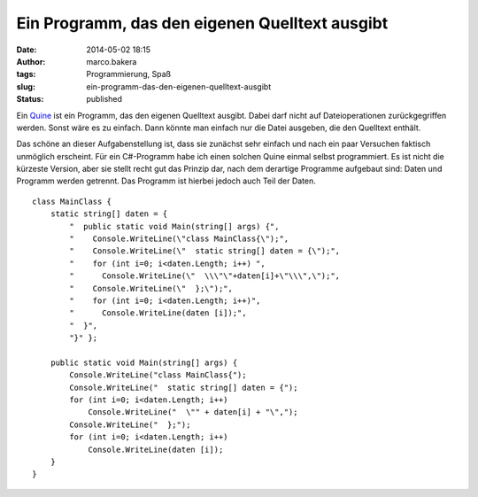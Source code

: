 Ein Programm, das den eigenen Quelltext ausgibt
###############################################
:date: 2014-05-02 18:15
:author: marco.bakera
:tags: Programmierung, Spaß
:slug: ein-programm-das-den-eigenen-quelltext-ausgibt
:status: published

|icon_commandline|

Ein
`Quine <https://de.wikipedia.org/wiki/Quine_%28Computerprogramm%29>`__
ist ein Programm, das den eigenen Quelltext ausgibt. Dabei darf nicht
auf Dateioperationen zurückgegriffen werden. Sonst wäre es zu einfach.
Dann könnte man einfach nur die Datei ausgeben, die den Quelltext
enthält.

Das schöne an dieser Aufgabenstellung ist, dass sie zunächst sehr
einfach und nach ein paar Versuchen faktisch unmöglich erscheint. Für
ein C#-Programm habe ich einen solchen Quine einmal selbst programmiert.
Es ist nicht die kürzeste Version, aber sie stellt recht gut das Prinzip
dar, nach dem derartige Programme aufgebaut sind: Daten und Programm
werden getrennt. Das Programm ist hierbei jedoch auch Teil der Daten.

::

        class MainClass {
            static string[] daten = {
                "  public static void Main(string[] args) {",
                "    Console.WriteLine(\"class MainClass{\");",
                "    Console.WriteLine(\"  static string[] daten = {\");",
                "    for (int i=0; i<daten.Length; i++) ",
                "      Console.WriteLine(\"  \\\"\"+daten[i]+\"\\\",\");",
                "    Console.WriteLine(\"  };\");",
                "    for (int i=0; i<daten.Length; i++)",
                "      Console.WriteLine(daten [i]);",
                "  }",
                "}" };

            public static void Main(string[] args) {
                Console.WriteLine("class MainClass{");
                Console.WriteLine("  static string[] daten = {");
                for (int i=0; i<daten.Length; i++)
                    Console.WriteLine("  \"" + daten[i] + "\",");
                Console.WriteLine("  };");
                for (int i=0; i<daten.Length; i++)
                    Console.WriteLine(daten [i]);
            }
        }

.. |icon_commandline| image:: images/2014/05/icon_16654.png
   :class: alignnone size-full wp-image-988
   :width: 1200px
   :height: 1200px
   :target: images/2014/05/icon_16654.png
